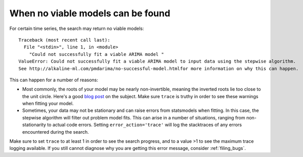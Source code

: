 .. _no_successful_model:

===================================
When no viable models can be found
===================================

For certain time series, the search may return no viable models::

    Traceback (most recent call last):
      File "<stdin>", line 1, in <module>
        "Could not successfully fit a viable ARIMA model "
    ValueError: Could not successfully fit a viable ARIMA model to input data using the stepwise algorithm.
    See http://alkaline-ml.com/pmdarima/no-successful-model.htmlfor more information on why this can happen.


This can happen for a number of reasons:

* Most commonly, the roots of your model may be nearly non-invertible, meaning the inverted roots
  lie too close to the unit circle. Here's a good `blog post <https://robjhyndman.com/hyndsight/arma-roots/>`_
  on the subject. Make sure ``trace`` is truthy in order to see these warnings when fitting your model.

* Sometimes, your data may not be stationary and can raise errors from statsmodels when fitting. In this case,
  the stepwise algorithm will filter out problem model fits. This can arise in a number of situations, ranging
  from non-stationarity to actual code errors. Setting ``error_action='trace'`` will log the stacktraces of
  any errors encountered during the search.

Make sure to set ``trace`` to at least 1 in order to see the search progress, and to a value >1 to see the
maximum trace logging available. If you still cannot diagnose why you are getting this error message, consider
:ref:`filing_bugs`.
